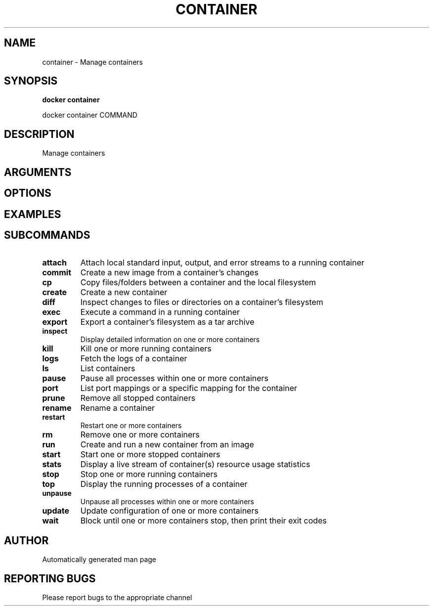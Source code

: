 .TH CONTAINER 1 "April 2025" "CmdDocGen" "User Commands"
.SH NAME
container \- Manage containers
.SH SYNOPSIS
.B docker container
.PP
docker container COMMAND
.SH DESCRIPTION
Manage containers
.SH ARGUMENTS
.SH OPTIONS
.SH EXAMPLES
.SH SUBCOMMANDS
.TP
.B attach
Attach local standard input, output, and error streams to a running container
.TP
.B commit
Create a new image from a container's changes
.TP
.B cp
Copy files/folders between a container and the local filesystem
.TP
.B create
Create a new container
.TP
.B diff
Inspect changes to files or directories on a container's filesystem
.TP
.B exec
Execute a command in a running container
.TP
.B export
Export a container's filesystem as a tar archive
.TP
.B inspect
Display detailed information on one or more containers
.TP
.B kill
Kill one or more running containers
.TP
.B logs
Fetch the logs of a container
.TP
.B ls
List containers
.TP
.B pause
Pause all processes within one or more containers
.TP
.B port
List port mappings or a specific mapping for the container
.TP
.B prune
Remove all stopped containers
.TP
.B rename
Rename a container
.TP
.B restart
Restart one or more containers
.TP
.B rm
Remove one or more containers
.TP
.B run
Create and run a new container from an image
.TP
.B start
Start one or more stopped containers
.TP
.B stats
Display a live stream of container(s) resource usage statistics
.TP
.B stop
Stop one or more running containers
.TP
.B top
Display the running processes of a container
.TP
.B unpause
Unpause all processes within one or more containers
.TP
.B update
Update configuration of one or more containers
.TP
.B wait
Block until one or more containers stop, then print their exit codes
.SH AUTHOR
Automatically generated man page
.SH REPORTING BUGS
Please report bugs to the appropriate channel
